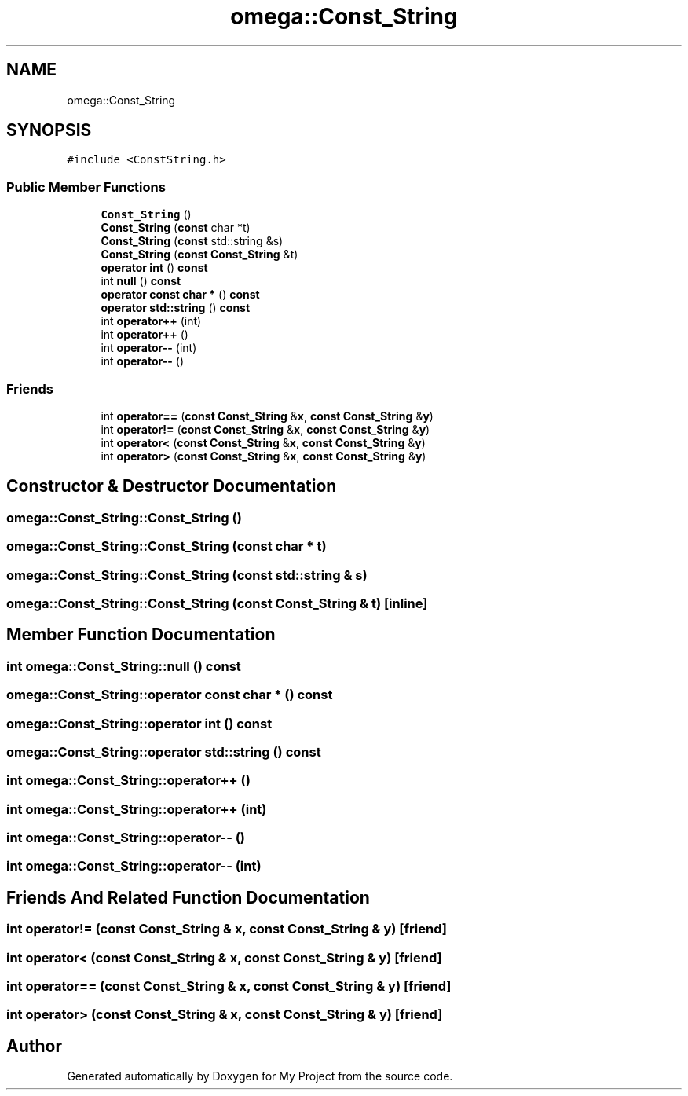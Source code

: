 .TH "omega::Const_String" 3 "Sun Jul 12 2020" "My Project" \" -*- nroff -*-
.ad l
.nh
.SH NAME
omega::Const_String
.SH SYNOPSIS
.br
.PP
.PP
\fC#include <ConstString\&.h>\fP
.SS "Public Member Functions"

.in +1c
.ti -1c
.RI "\fBConst_String\fP ()"
.br
.ti -1c
.RI "\fBConst_String\fP (\fBconst\fP char *t)"
.br
.ti -1c
.RI "\fBConst_String\fP (\fBconst\fP std::string &s)"
.br
.ti -1c
.RI "\fBConst_String\fP (\fBconst\fP \fBConst_String\fP &t)"
.br
.ti -1c
.RI "\fBoperator int\fP () \fBconst\fP"
.br
.ti -1c
.RI "int \fBnull\fP () \fBconst\fP"
.br
.ti -1c
.RI "\fBoperator const char *\fP () \fBconst\fP"
.br
.ti -1c
.RI "\fBoperator std::string\fP () \fBconst\fP"
.br
.ti -1c
.RI "int \fBoperator++\fP (int)"
.br
.ti -1c
.RI "int \fBoperator++\fP ()"
.br
.ti -1c
.RI "int \fBoperator\-\-\fP (int)"
.br
.ti -1c
.RI "int \fBoperator\-\-\fP ()"
.br
.in -1c
.SS "Friends"

.in +1c
.ti -1c
.RI "int \fBoperator==\fP (\fBconst\fP \fBConst_String\fP &\fBx\fP, \fBconst\fP \fBConst_String\fP &\fBy\fP)"
.br
.ti -1c
.RI "int \fBoperator!=\fP (\fBconst\fP \fBConst_String\fP &\fBx\fP, \fBconst\fP \fBConst_String\fP &\fBy\fP)"
.br
.ti -1c
.RI "int \fBoperator<\fP (\fBconst\fP \fBConst_String\fP &\fBx\fP, \fBconst\fP \fBConst_String\fP &\fBy\fP)"
.br
.ti -1c
.RI "int \fBoperator>\fP (\fBconst\fP \fBConst_String\fP &\fBx\fP, \fBconst\fP \fBConst_String\fP &\fBy\fP)"
.br
.in -1c
.SH "Constructor & Destructor Documentation"
.PP 
.SS "omega::Const_String::Const_String ()"

.SS "omega::Const_String::Const_String (\fBconst\fP char * t)"

.SS "omega::Const_String::Const_String (\fBconst\fP std::string & s)"

.SS "omega::Const_String::Const_String (\fBconst\fP \fBConst_String\fP & t)\fC [inline]\fP"

.SH "Member Function Documentation"
.PP 
.SS "int omega::Const_String::null () const"

.SS "omega::Const_String::operator \fBconst\fP char * () const"

.SS "omega::Const_String::operator int () const"

.SS "omega::Const_String::operator std::string () const"

.SS "int omega::Const_String::operator++ ()"

.SS "int omega::Const_String::operator++ (int)"

.SS "int omega::Const_String::operator\-\- ()"

.SS "int omega::Const_String::operator\-\- (int)"

.SH "Friends And Related Function Documentation"
.PP 
.SS "int operator!= (\fBconst\fP \fBConst_String\fP & x, \fBconst\fP \fBConst_String\fP & y)\fC [friend]\fP"

.SS "int operator< (\fBconst\fP \fBConst_String\fP & x, \fBconst\fP \fBConst_String\fP & y)\fC [friend]\fP"

.SS "int operator== (\fBconst\fP \fBConst_String\fP & x, \fBconst\fP \fBConst_String\fP & y)\fC [friend]\fP"

.SS "int operator> (\fBconst\fP \fBConst_String\fP & x, \fBconst\fP \fBConst_String\fP & y)\fC [friend]\fP"


.SH "Author"
.PP 
Generated automatically by Doxygen for My Project from the source code\&.

